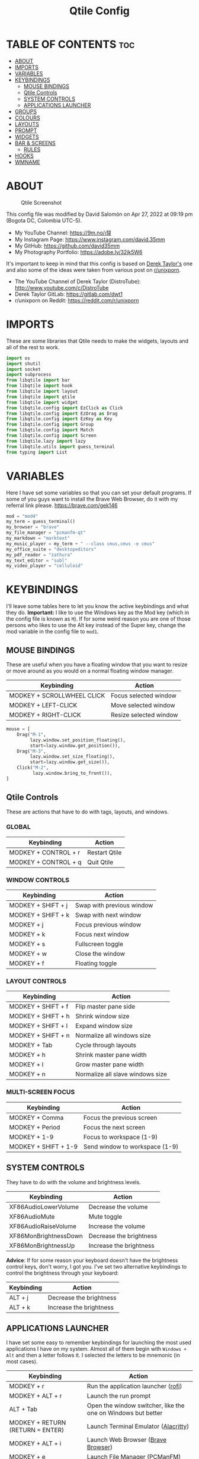 #+TITLE: Qtile Config
#+PROPERTY: header-args :tangle config.py

* TABLE OF CONTENTS :toc:
- [[#about][ABOUT]]
- [[#imports][IMPORTS]]
- [[#variables][VARIABLES]]
- [[#keybindings][KEYBINDINGS]]
  - [[#mouse-bindings][MOUSE BINDINGS]]
  - [[#qtile-controls][Qtile Controls]]
  - [[#system-controls][SYSTEM CONTROLS]]
  - [[#applications-launcher][APPLICATIONS LAUNCHER]]
- [[#groups][GROUPS]]
- [[#colours][COLOURS]]
- [[#layouts][LAYOUTS]]
- [[#prompt][PROMPT]]
- [[#widgets][WIDGETS]]
- [[#bar--screens][BAR & SCREENS]]
  - [[#rules][RULES]]
- [[#hooks][HOOKS]]
- [[#wmname][WMNAME]]

* ABOUT
#+CAPTION: Qtile Screenshot
#+ATTR_HTML: :alt Qtile Screenshot :title A Brief Look :align left
[[https://github.com/david35mm/.files/blob/main/.config/qtile/qtile.png]]

This config file was modified by David Salomón on Apr 27, 2022 at 09:19 pm (Bogota DC, Colombia UTC-5).
- My YouTube Channel: https://9m.no/𑅁텚
- My Instagram Page: https://www.instagram.com/david.35mm
- My GitHub: https://github.com/david35mm
- My Photography Portfolio: https://adobe.ly/32jk5W6

It's important to keep in mind that this config is based on [[https://gitlab.com/dwt1/dotfiles/-/tree/master/.config/qtile][Derek Taylor's]] one and also some of the ideas were taken from various post on [[https://www.reddit.com/r/unixporn/][r/unixporn]].
- The YouTube Channel of Derek Taylor (DistroTube): http://www.youtube.com/c/DistroTube
- Derek Taylor GitLab: https://gitlab.com/dwt1
- r/unixporn on Reddit: https://reddit.com/r/unixporn

* IMPORTS
These are some libraries that Qtile needs to make the widgets, layouts and all of the rest to work.

#+BEGIN_SRC python
import os
import shutil
import socket
import subprocess
from libqtile import bar
from libqtile import hook
from libqtile import layout
from libqtile import qtile
from libqtile import widget
from libqtile.config import EzClick as Click
from libqtile.config import EzDrag as Drag
from libqtile.config import EzKey as Key
from libqtile.config import Group
from libqtile.config import Match
from libqtile.config import Screen
from libqtile.lazy import lazy
from libqtile.utils import guess_terminal
from typing import List
#+END_SRC

* VARIABLES
Here I have set some variables so that you can set your default programs. If some of you guys want to install the Brave Web Browser, do it with my referral link please. https://brave.com/gek146
#+BEGIN_SRC python
mod = "mod4"
my_term = guess_terminal()
my_browser = "brave"
my_file_manager = "pcmanfm-qt"
my_markdown = "marktext"
my_music_player = my_term + " --class cmus,cmus -e cmus"
my_office_suite = "desktopeditors"
my_pdf_reader = "zathura"
my_text_editor = "subl"
my_video_player = "celluloid"
#+END_SRC

* KEYBINDINGS
I'll leave some tables here to let you know the active keybindings and what they do.
*Important:* I like to use the Windows key as the Mod key (which in the config file is known as ~M~).
If for some weird reason you are one of those persons who likes to use the Alt key instead of the Super key, change the mod variable in the config file to ~mod1~.

** MOUSE BINDINGS
These are useful when you have a floating window that you want to resize or move around as you would on a normal floating window manager.

| Keybinding                 | Action                 |
|----------------------------+------------------------|
| MODKEY + SCROLLWHEEL CLICK | Focus selected window  |
| MODKEY + LEFT-CLICK        | Move selected window   |
| MODKEY + RIGHT-CLICK       | Resize selected window |

#+BEGIN_SRC python
mouse = [
    Drag("M-1",
         lazy.window.set_position_floating(),
         start=lazy.window.get_position()),
    Drag("M-3",
         lazy.window.set_size_floating(),
         start=lazy.window.get_size()),
    Click("M-2",
          lazy.window.bring_to_front()),
]
#+END_SRC

** Qtile Controls
These are actions that have to do with tags, layouts, and windows.

*** GLOBAL
| Keybinding           | Action        |
|----------------------+---------------|
| MODKEY + CONTROL + r | Restart Qtile |
| MODKEY + CONTROL + q | Quit Qtile    |

*** WINDOW CONTROLS
| Keybinding              | Action                    |
|-------------------------+---------------------------|
| MODKEY + SHIFT + j      | Swap with previous window |
| MODKEY + SHIFT + k      | Swap with next window     |
| MODKEY + j              | Focus previous window     |
| MODKEY + k              | Focus next window         |
| MODKEY + s              | Fullscreen toggle         |
| MODKEY + w              | Close the window          |
| MODKEY + f              | Floating toggle           |

*** LAYOUT CONTROLS
| Keybinding           | Action                           |
|----------------------+----------------------------------|
| MODKEY + SHIFT + f   | Flip master pane side            |
| MODKEY + SHIFT + h   | Shrink window size               |
| MODKEY + SHIFT + l   | Expand window size               |
| MODKEY + SHIFT + n   | Normalize all windows size       |
| MODKEY + Tab         | Cycle through layouts            |
| MODKEY + h           | Shrink master pane width         |
| MODKEY + l           | Grow master pane width           |
| MODKEY + n           | Normalize all slave windows size |

*** MULTI-SCREEN FOCUS
| Keybinding                     | Action                         |
|--------------------------------+--------------------------------|
| MODKEY + Comma                 | Focus the previous screen      |
| MODKEY + Period                | Focus the next screen          |
| MODKEY + 1-9                   | Focus to workspace (1-9)       |
| MODKEY + SHIFT + 1-9           | Send window to workspace (1-9) |

** SYSTEM CONTROLS
They have to do with the volume and brightness levels.

| Keybinding            | Action                  |
|-----------------------+-------------------------|
| XF86AudioLowerVolume  | Decrease the volume     |
| XF86AudioMute         | Mute toggle             |
| XF86AudioRaiseVolume  | Increase the volume     |
| XF86MonBrightnessDown | Decrease the brightness |
| XF86MonBrightnessUp   | Increase the brightness |

*Advice*: If for some reason your keyboard doesn't have the brightness control keys, don't worry, I got you. I've set two alternative keybindings to control the brightness through your keyboard:

| Keybinding | Action                  |
|------------+-------------------------|
| ALT + j    | Decrease the brightness |
| ALT + k    | Increase the brightness |

** APPLICATIONS LAUNCHER
I have set some easy to remember keybindings for launching the most used applications I have on my system. Almost all of them begin with ~Windows + Alt~ and then a letter follows it. I selected the letters to be mnemonic (in most cases).

| Keybinding                       | Action                                                       |
|----------------------------------+--------------------------------------------------------------|
| MODKEY + r                       | Run the application launcher ([[https://github.com/davatorium/rofi/blob/next/INSTALL.md][rofi]])                          |
| MODKEY + ALT + r                 | Launch the run prompt                                        |
| ALT + Tab                        | Open the window switcher, like the one on Windows but better |
| MODKEY + RETURN (RETURN = ENTER) | Launch Terminal Emulator ([[https://alacritty.org/][Alacritty]])                         |
| MODKEY + ALT + i                 | Launch Web Browser ([[https://brave.com/gek146][Brave Browser]])                           |
| MODKEY + e                       | Launch File Manager ([[https://wiki.lxde.org/en/PCManFM][PCManFM]])                                |
| MODKEY + ALT + d                 | Launch Markdown Editor ([[https://marktext.app/][Mark Text]])                           |
| MODKEY + ALT + m                 | Launch Music Player ([[https://cmus.github.io/][cmus]])                                   |
| MODKEY + ALT + o                 | Launch Office Suite ([[https://www.onlyoffice.com/download-desktop.aspx][OnlyOffice]])                             |
| MODKEY + ALT + p                 | Launch PDF Reader ([[https://pwmt.org/projects/zathura/][Zathura]])                                  |
| MODKEY + ALT + t                 | Launch Text Editor ([[https://www.sublimetext.com/docs/3/linux_repositories.html][Sublime Text]])                            |
| MODKEY + ALT + v                 | Launch Video Player ([[https://mpv.io/][mpv]])                                    |
| MODKEY + ALT + e                 | Launch Terminal-Based File Manager ([[https://github.com/vifm/vifm][vifm]])                    |
| MODKEY + ALT + s                 | Launch ([[https://www.spotify.com/co/download/linux][Spotify]])                                             |
| MODKEY + ALT + g                 | Launch ([[https://store.steampowered.com/about][Steam]])                                               |

#+BEGIN_SRC python
keys = [
    Key("M-C-r",
        lazy.restart(),
        desc="Restart Qtile"),
    Key("M-C-q",
        lazy.shutdown(),
        desc="Quit Qtile"),
    Key("M-S-j",
        lazy.layout.shuffle_up(),
        desc="Swap with previous window"),
    Key("M-S-k",
        lazy.layout.shuffle_down(),
        desc="Swap with next window"),
    Key("M-j",
        lazy.group.prev_window(),
        desc="Focus previous window"),
    Key("M-k",
        lazy.group.next_window(),
        desc="Focus next window"),
    Key("M-s",
        lazy.window.toggle_fullscreen(),
        desc="Fullscreen toogle"),
    Key("M-w",
        lazy.window.kill(),
        desc="Close the window"),
    Key("M-f",
        lazy.window.toggle_floating(),
        desc="Floating toggle"),
    Key("M-S-f",
        lazy.layout.flip(),
        desc="Flip master pane side"),
    Key("M-S-h",
        lazy.layout.shrink(),
        desc="Shrink window size"),
    Key("M-S-l",
        lazy.layout.grow(),
        desc="Expand window size"),
    Key("M-S-n",
        lazy.layout.reset(),
        desc="Normalize all windows size"),
    Key("M-<Tab>",
        lazy.next_layout(),
        desc="Cycle through layouts"),
    Key("M-h",
        lazy.layout.shrink_main(),
        desc="Shrink master pane width"),
    Key("M-l",
        lazy.layout.grow_main(),
        desc="Grow master pane width"),
    Key("M-n",
        lazy.layout.normalize(),
        desc="Normalize all slave windows size"),
    Key("M-<comma>",
        lazy.prev_screen(),
        desc="Focus the previous screen"),
    Key("M-<period>",
        lazy.next_screen(),
        desc="Focus the next screen"),
    Key("<XF86AudioLowerVolume>",
        lazy.spawn("pamixer -u -d 5"),
        desc="Decrease the volume"),
    Key("<XF86AudioMute>",
        lazy.spawn("pamixer -t"),
        desc="Mute toggle"),
    Key("<XF86AudioRaiseVolume>",
        lazy.spawn("pamixer -u -i 5"),
        desc="Increase the volume"),
    Key("<XF86MonBrightnessDown>",
        lazy.spawn("brightnessctl set 10%-"),
        desc="Decrease the brightness"),
    Key("<XF86MonBrightnessUp>",
        lazy.spawn("brightnessctl set 10%+"),
        desc="Increase the brightness"),
    Key("A-j",
        lazy.spawn("brightnessctl set 10%-"),
        desc="Decrease the brightness"),
    Key("A-k",
        lazy.spawn("brightnessctl set 10%+"),
        desc="Increase the brightness"),
    Key("M-r",
        lazy.spawn("rofi -show drun"),
        desc="Run the application launcher"),
    Key("M-A-r",
        lazy.spawn("rofi -show run"),
        desc="Launch the run prompt"),
    Key("A-<Tab>",
        lazy.spawn("rofi -show window"),
        desc="Open the window switcher"),
    Key("M-<Return>",
        lazy.spawn(my_term),
        desc="Launch " + my_term),
    Key("M-A-i",
        lazy.spawn(my_browser),
        desc="Launch " + my_browser),
    Key("M-e",
        lazy.spawn(my_file_manager),
        desc="Launch " + my_file_manager),
    Key("M-A-d",
        lazy.spawn(my_markdown),
        desc="Launch " + my_markdown),
    Key("M-A-m",
        lazy.spawn(my_music_player),
        desc="Launch " + my_music_player),
    Key("M-A-o",
        lazy.spawn(my_office_suite),
        desc="Launch " + my_office_suite),
    Key("M-A-p",
        lazy.spawn(my_pdf_reader),
        desc="Launch " + my_pdf_reader),
    Key("M-A-t",
        lazy.spawn(my_text_editor),
        desc="Launch " + my_text_editor),
    Key("M-A-v",
        lazy.spawn(my_video_player),
        desc="Launch " + my_video_player),
    Key("M-A-e",
        lazy.spawn(my_term + " -e vifm"),
        desc="Launch " + my_term + " -e vifm"),
    Key("M-A-s",
        lazy.spawn("spotify"),
        desc="Launch spotify"),
    Key("M-A-g",
        lazy.spawn("steam"),
        desc="Launch steam"),
]
#+END_SRC

* GROUPS
For some reason Qtile decided to call them groups, but basically they are workspaces.
Feel free to change the names and default layouts on the ~groups~ section.

As another thing that I recently discovered in the last Qtile update, I have set some rules for certain windows to open in a specific group. e.g. When you open your web browser you probably want to open it on the ~web~ workspace even if you are not there when you launch the program. I have set some "sane" defaults but as with everything, you are free to change them.

To add more rules run ~xprop WM_CLASS~ and click on the window you are interested on knowing its properties.

#+BEGIN_SRC python
groups = [
    Group("web",
          layout="max",
          matches=[
              Match(wm_class=["Brave-browser", "Min"]),
          ]),
    Group("dev",
          layout="monadtall",
          matches=[
              Match(wm_class=["Emacs", "jetbrains-idea", "Sublime_text"]),
          ]),
    Group("sys",
          layout="monadtall",
          matches=[
              Match(wm_class=["Lxappearance", "Nitrogen"]),
          ]),
    Group("doc",
          layout="monadtall",
          matches=[
              Match(wm_class=["DesktopEditors", "marktext", "Zathura"]),
          ]),
    Group("chat",
          layout="max",
          matches=[
              Match(wm_class=["TelegramDesktop"]),
          ]),
    Group("game",
          layout="floating"),
    Group("media",
          layout="max",
          matches=[
              Match(wm_class=["cmus", "Geeqie"]),
              Match(title=["Celluloid"]),
          ]),
    Group("gfx",
          layout="floating"),
]

for k, group in zip(["1", "2", "3", "4", "5", "6", "7", "8"], groups):
  keys.append(Key("M-" + (k), lazy.group[group.name].toscreen()))
  keys.append(Key("M-S-" + (k), lazy.window.togroup(group.name)))
#+END_SRC

* COLOURS
A set of 9 colours to use in our panel, if you have your own set of colours, this is where you should put them.

#+BEGIN_SRC python
colours = [
    ["#181b20", "#181b20"],  # Background
    ["#e6e6e6", "#e6e6e6"],  # Foreground
    ["#535965", "#535965"],  # Grey Colour
    ["#e55561", "#e55561"],
    ["#8ebd6b", "#8ebd6b"],
    ["#e2b86b", "#e2b86b"],
    ["#4fa6ed", "#4fa6ed"],
    ["#bf68d9", "#bf68d9"],
    ["#48b0bd", "#48b0bd"],
]
#+END_SRC

* LAYOUTS
The layouts are how the windows are going to be positioned on the screen.
On the ~layouts~ section you can uncomment the layouts you want to use and comment the ones you dont want to, as a bonus, I have noticed that the order they are written is the same order they will cycle when you are changing them on the go (by pressing the keybinding).

#+BEGIN_SRC python
layout_theme = {
    "border_focus": colours[6],
    "border_normal": colours[2],
    "margin": 4,
    "border_width": 2,
}

layouts = [
    # layout.Bsp(**layout_theme),
    # layout.Columns(**layout_theme),
    # layout.Matrix(**layout_theme),
    # layout.MonadWide(**layout_theme),
    # layout.RatioTile(**layout_theme),
    # layout.Slice(**layout_theme),
    # layout.Stack(num_stacks=2),
    # layout.Stack(stacks=2, **layout_theme),
    # layout.Tile(shift_windows=True, **layout_theme),
    # layout.VerticalTile(**layout_theme),
    # layout.Zoomy(**layout_theme),
    layout.Floating(**layout_theme),
    layout.Max(**layout_theme),
    layout.MonadTall(**layout_theme),
]
#+END_SRC

* PROMPT
These are the settings for the Qtile prompt, I prefer to use rofi instead.

#+BEGIN_SRC python
prompt = "{0}@{1}: ".format(os.environ["USER"], socket.gethostname())
#+END_SRC

* WIDGETS
This section configures what you'll see on the bar, the ~widget_defaults~ section has set to... well... the defaults for all the widgets that you will set. Next to it you'll find an array called ~widgets~, those are the widgets that are going to appear on the bar (or panel if you like to call it like that).

The widget list that I have defined is mostly oriented to a laptop user. Feel free to add, remove or modify all the widgets that you want, make this config suitable to your needs and liking :). One thing really important, these widgets are going to appear on every screen connected to your computer, if you want a secondary list based on the one showed here, change it's name to something different (eg. ~secondary_widgets~) to avoid conflicts and remove or edit the wigets you want.

#+BEGIN_SRC python
widget_defaults = dict(background=colours[0],
                       foreground=colours[1],
                       font="Roboto Nerd Font Regular",
                       fontsize=12,
                       padding=1)

extension_defaults = widget_defaults.copy()

widgets = [
    widget.Sep(
        foreground=colours[0],
        linewidth=4),
    widget.Image(
        filename="~/.config/qtile/py.png",
        mouse_callbacks=({
            "Button1": lambda: qtile.cmd_spawn("rofi -show drun"),
            "Button3": lambda: qtile.cmd_spawn("rofi -show run"),
        }),
        scale=True),
    widget.Sep(
        foreground=colours[2],
        linewidth=1,
        padding=10),
    widget.GroupBox(
        active=colours[4],
        inactive=colours[6],
        other_current_screen_border=colours[5],
        other_screen_border=colours[2],
        this_current_screen_border=colours[7],
        this_screen_border=colours[2],
        urgent_border=colours[3],
        urgent_text=colours[3],
        disable_drag=True,
        highlight_method="text",
        invert_mouse_wheel=True,
        margin=2,
        padding=0,
        rounded=True,
        urgent_alert_method="text"),
    widget.Sep(
        foreground=colours[2],
        linewidth=1,
        padding=10),
    widget.CurrentLayout(
        foreground=colours[7],
        font="Roboto Nerd Font Bold"),
    widget.Systray(
        icon_size=14,
        padding=4),
    widget.Cmus(
        noplay_color=colours[2],
        play_color=colours[1]),
    widget.Sep(
        foreground=colours[2],
        linewidth=1,
        padding=10),
    widget.WindowName(
        max_chars=75),
    widget.CPU(
        foreground=colours[3],
        format=" {load_percent}%",
        mouse_callbacks={
            "Button1": lambda: qtile.cmd_spawn(my_term + " -e ytop"),
        },
        update_interval=1.0),
    widget.Sep(
        foreground=colours[2],
        linewidth=1,
        padding=10),
    widget.Memory(
        foreground=colours[4],
        format="﬙ {MemUsed:.0f} MB",
        mouse_callbacks={
            "Button1": lambda: qtile.cmd_spawn(my_term + " -e ytop"),
        },
        update_interval=1.0),
    widget.Sep(
        foreground=colours[2],
        linewidth=1,
        padding=10),
    # widget.TextBox(
    #     foreground = colours[5],
    #     fontsize = 12,
    #     padding = 0,
    #     text = " "),
    # widget.Backlight(
    #     foreground = colours[5],
    #     foreground_alert = colours[3],
    #     backlight_name = "amdgpu_bl0", # ls /sys/class/backlight/
    #     change_command = "brightnessctl set {0}",
    #     step = 5),
    widget.CheckUpdates(
        colour_have_updates=colours[5],
        colour_no_updates=colours[5],
        custom_command="checkupdates",
        # custom_command = "dnf updateinfo -q --list",
        display_format=" {updates} Updates",
        # execute = "pkexec /usr/bin/dnf up -y",
        execute="pkexec /usr/bin/pacman -Syu --noconfirm",
        no_update_string=" Up to date!",
        update_interval=900),
    widget.Sep(
        foreground=colours[2],
        linewidth=1,
        padding=10),
    widget.TextBox(
        foreground=colours[6],
        fontsize=14,
        mouse_callbacks=({
            "Button1": lambda: qtile.cmd_spawn("pamixer -t"),
            "Button3": lambda: qtile.cmd_spawn("pavucontrol"),
            "Button4": lambda: qtile.cmd_spawn("pamixer -u -i 5"),
            "Button5": lambda: qtile.cmd_spawn("pamixer -u -d 5"),
        }),
        padding=0,
        text="墳 "),
    widget.PulseVolume(
        foreground=colours[6],
        update_interval=0.1,
        volume_app="pavucontrol",
        step=5),
    widget.Sep(
        foreground=colours[2],
        linewidth=1,
        padding=10),
    # widget.Net(
    #     foreground = colours[7],
    #     format = "爵 {down}  ",
    #     interface = "enp1s0"),
    widget.Battery(
        foreground=colours[7],
        format="{char} {percent:2.0%}",
        charge_char=" ",
        discharge_char=" ",
        empty_char=" ",
        full_char=" ",
        unknown_char=" ",
        low_foreground=colours[3],
        low_percentage=0.15,
        show_short_text=False,
        notify_below=15),
    widget.Sep(
        foreground=colours[2],
        linewidth=1,
        padding=10),
    widget.Clock(
        foreground=colours[8],
        format=" %a %b %d  %I:%M %P    "),
    # widget.StockTicker(
    #     apikey = "AESKWL5CJVHHJKR5",
    #     url = "https://www.alphavantage.co/query?"),
]
#+END_SRC

* BAR & SCREENS
Despite not having too much lines of code, this section is severely important. In the first code line you'll find ~status_bar~, this creates the bar (or panel) based on the widget list on the previous section of this config, the number 18 that you see inside the parenthesis is the height of the bar in pixels and the opacity value is the transparency that the bar will have. The opacity is a number between 0 and 1, being 0 completely transparent (invisible) and 1 without transparency at all. For example if you want a bar with 90% transparency, change the value to 0.90. Now to the ~screens~ section, in this line you probably just want to change the word ~top~ (it'll put the bar on the top of the screen), change it to "bottom" and see what happens (remember to restart Qtile when you do changes to the config file!).

The code that follows ~screens~ detect if other monitors are connected to your computer, and if that's the case, the next block of code (the one that starts with the ~if~ statement) will start the rest of the screens automatically (quite cool ehh!). Remember I told you that if you wanted to create a secondary list of widgets you could do that without problem? here's were you'll use it, in the line ~screens.append(Screen(top=status_bar(widgets)))~ change the ~widgets~ word to the name of your secondary list of widgets, if you named it ~secondary_widgets~ then this line will be ~screens.append(Screen(top=status_bar(secondary_widgets)))~, now your main screen will have all the widgets that you set on the ~widgets~ array and the secondary widgets (if you created them) will appear on the secondary screens connected to your computer (eg. A TV when you want to watch Netflix).

#+BEGIN_SRC python
status_bar = lambda widgets: bar.Bar(widgets, 18, opacity=1.0)

screens = [
    Screen(
        top=status_bar(widgets),
        wallpaper="/usr/share/wallpapers/deepin/Overlooking_by_Lance_Asper.jpg",
        wallpaper_mode="stretch"),
]

connected_monitors = (subprocess.run(
    "xrandr | busybox grep 'connected' | busybox cut -d' ' -f2",
    check=True,
    shell=True,
    stdout=subprocess.PIPE,
).stdout.decode("UTF-8").split("\n")[:-1].count("connected"))

if connected_monitors > 1:
  for i in range(1, connected_monitors):
    screens.append(
        Screen(
            top=status_bar(widgets),
            wallpaper=
                "/usr/share/wallpapers/deepin/Overlooking_by_Lance_Asper.jpg",
            wallpaper_mode="stretch"))
#+END_SRC

** RULES
Qtile has some settings that you can choose to change the behaviour of certain things. One of them is to focus always the window on which your mouse cursor is sitting on, to reconfigure al screens when an output change is detected, so on and so forth.

Also, there are some windows that you want to always be floating. For example, when you click on a download button on your web browser you want that download dialog (the one that ask where to save the file) to be floating, or when you are moving files you want that little pop-up window that shows you the progress of the operation to be little and not be all weird and take all your screen. You can set more windows to be always floating on the ~float_rules~ section.


#+BEGIN_SRC python
auto_fullscreen = True
auto_minimize = True
bring_front_click = False
cursor_warp = False
dgroups_app_rules = []  # type: List
dgroups_key_binder = None
floating_layout = layout.Floating(**layout_theme,
                                  float_rules=[
                                      *layout.Floating.default_float_rules,
                                      Match(title="Authentication"),
                                      Match(title="branchdialog"),
                                      Match(title="pinentry"),
                                      Match(wm_class="Arandr"),
                                      Match(wm_class="Blueman-adapters"),
                                      Match(wm_class="Blueman-manager"),
                                      Match(wm_class="confirm"),
                                      Match(wm_class="confirmreset"),
                                      Match(wm_class="dialog"),
                                      Match(wm_class="download"),
                                      Match(wm_class="error"),
                                      Match(wm_class="file_progress"),
                                      Match(wm_class="Gnome-screenshot"),
                                      Match(wm_class="makebranch"),
                                      Match(wm_class="maketag"),
                                      Match(wm_class="notification"),
                                      Match(wm_class="Pavucontrol"),
                                      Match(wm_class="splash"),
                                      Match(wm_class="ssh-askpass"),
                                      Match(wm_class="toolbar"),
                                  ])
focus_on_window_activation = "smart"
follow_mouse_focus = True
reconfigure_screens = True
#+END_SRC

* HOOKS
I have set various hooks to run automatically in certain situations. You should not be concerned about the restart hook. The ~shutdown~ and the ~startup_(complete/once)~ are the ones you should be interested in. The ~startup_once~ is going to launch a few programs that make my life easier (the compositor, notifications daemon, polkit agent, etc), they will be launched only when you log into Qtile, not when you restart it. Change those to your needs. Nonetheless, they are going to be killed when you exit Qtile thanks to the ~shutdown~ hook. The ~startup_complete~ in the other hand, will launch a shell script that will show you in a notification window the updates that you have (*ONLY WORKS FOR ARCH BASED DISTROS, COMMENT IT'S LINES IF YOU ARE USING OTHER DISTRIBUTION*), this hook will only be launched when Qtile has already started its built-in modules and stuff, so it won't affect /that much/ the startup time.

#+BEGIN_SRC python
@hook.subscribe.restart
def delete_cache():
  shutil.rmtree(os.path.expanduser("~/.config/qtile/__pycache__"))


@hook.subscribe.shutdown
def stop_apps():
  shutil.rmtree(os.path.expanduser("~/.config/qtile/__pycache__"))


#   subprocess.Popen([
#       "killall", "dunst", "lxpolkit", "picom", "pipewire", "pipewire-pulse",
#       "pipewire-media-", "udiskie",
#   ])


@hook.subscribe.startup_complete
def notify_updates():
  with subprocess.Popen:
    os.path.expanduser("~/.config/qtile/check_updates.sh")


# @hook.subscribe.startup_once
# def start_apps():
#   subprocess.Popen(["dunst"])
#   subprocess.Popen(["emacs","--daemon"])
#   subprocess.Popen(["lxpolkit"])
#   subprocess.Popen(["picom", "-b"])
#   subprocess.Popen(["pipewire"])
#   subprocess.Popen(["pipewire-pulse"])
#   subprocess.Popen(["pipewire-media-session"])
#   subprocess.Popen(["udiskie", "-asn", "-f", "pcmanfm-qt"])
#+END_SRC

* WMNAME
Some really random stuff. In fact, according to qtile's documentation:
/XXX: Gasp! We're lying here. In fact, nobody really uses or cares about this string besides java UI toolkits; you can see several discussions on the mailing lists, GitHub issues, and other WM documentation that suggest setting this string if your java app doesn't work correctly. We may as well just lie and say that we're a working one by default./

/We choose LG3D to maximize irony: it is a 3D non-reparenting WM written in java that happens to be on java's whitelist./

#+BEGIN_SRC python
wmname = "LG3D"
#+END_SRC
